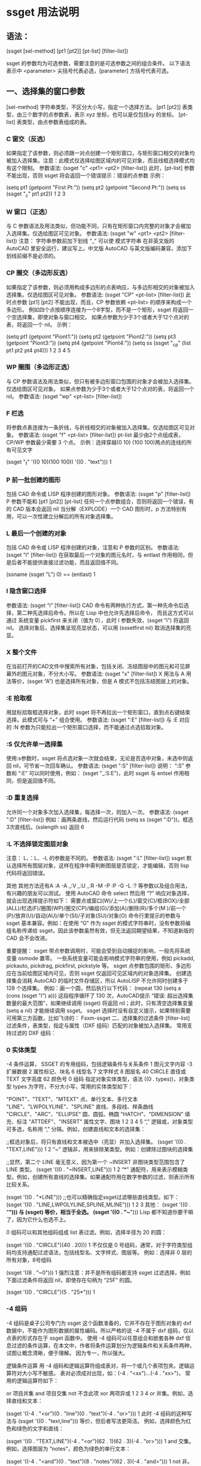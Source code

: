 * ssget 用法说明
** 语法：
(ssget [sel-method] [pt1 [pt2]] [pt-list] [filter-list])

ssget 的参数均为可选参数，需要注意的是可选参数之间的组合条件。
以下语法表示中 <parameter> 尖括号代表必选，[parameter] 方括号代表可选。

** 一、选择集的窗口参数
[sel-method] 字符串类型，不区分大小写，指定一个选择方法。
[pt1 [pt2]] 表类型，由三个数字的点参数表，表示 xyz 坐标，也可以是仅包括xy 的坐标。
[pt-list] 表类型，由点参数表组成的表。
*** C 窗交（反选）
如果指定了该参数，则必须跟一对点创建一个矩形窗口，与矩形窗口相交的对象均被加入选择集。注意：此模式仅选择绘图区域内的可见对象，而且线框选择模式均有这个限制。
参数语法: (ssget "c" <pt1> <pt2> [filter-list])
此时，[pt-list] 参数不能出现，否则 ssget 将会返回一个错误提示：错误的点参数
示例：

(setq pt1 (getpoint "First Pt:"))
(setq pt2 (getpoint "Second Pt:"))
(setq ss (ssget "_c" pt1 pt2))
1
2
3
*** W 窗口（正选）
与 C 参数语法及用法类似，但功能不同，只有在矩形窗口内完整的对象才会被加入选择集。仅选绘图区可见对象。
参数语法: (ssget "w" <pt1> <pt2> [filter-list])
注意： 字符串参数前加下划线 “_” 可以使 模式字符串 在非英文版的 AutoCAD 里安全运行，建议写上。中文版 AutoCAD 与英文版编码兼容，添加下划线前缀不是必须的。

*** CP 圈交（多边形反选）
如果指定了该参数，则必须用构成多边形的点表响应，与多边形相交的对象被加入选择集。仅选绘图区可见对象。
参数语法: (ssget "CP" <pt-list> [filter-list])
此时点参数 [pt1] [pt2] 不能出现，而且，CP 参数依赖 <pt-list> 的顺序来构成一个多边形。
例如四个点按顺序连接为一个8字型，而不是一个矩形，ssget 将返回一个空选择集，即使对象与窗口相交。
如果点参数为少于3个或者大于12个点对的表，将返回一个 nil。
示例：

(setq pt1 (getpoint "Piont1:"))
(setq pt2 (getpoint "Piont2:"))
(setq pt3 (getpoint "Piont3:"))
(setq pt4 (getpoint "Piont4:"))
(setq ss (ssget "_cp" (list pt1 pt2 pt4 pt4)))
1
2
3
4
5
*** WP 圈围（多边形正选）
与 CP 参数语法及用法类似，但只有被多边形窗口包围的对象才会被加入选择集。仅选绘图区可见对象。
如果点参数为少于3个或者大于12个点对的表，将返回一个 nil。
参数语法: (ssget "wp" <pt-list> [filter-list])

*** F 栏选
将参数点表连接为一条折线，与折线相交的对象被加入选择集。仅选绘图区可见对象。
参数语法: (ssget "f" <pt-list> [filter-list])
pt-list 最少由2个点组成表，CP/WP 参数最少需要 3 个点。
示例：选择穿越(0 10) (100 100)两点的连线的所有可见文字

(ssget "_f" '((0 10)(100 100)) '((0 . "text")))
1
*** P 前一批创建的图形
包括 CAD 命令或 LISP 程序创建的图形对象。
参数语法: (ssget "p" [filter-list])
P 参数不能和 [pt1 [pt2]] [pt-list] 任何一个点参数组合，否则将返回一个错误，有的 CAD 版本会返回 nil
当分解（EXPLODE）一个 CAD 图形时，p 方法特别有用，可以一次性建立分解后的所有对象选择集。

*** L 最后一个创建的对象
包括 CAD 命令或 LISP 程序创建的对象，注意和 P 参数的区别。
参数语法: (ssget "l" [filter-list])
在获取最后一个对象的图元名时，与 entlast 作用相同，但是后者不能提供直接过滤功能，而且返回值不同。

(ssname (ssget "L") 0)  ==  (entlast)
1
*** I 隐含窗口选择
参数语法: (ssget “i” [filter-list])
CAD 命令有两种执行方式，第一种先命令后选择，第二种先选择后命令。所以在 Lisp 中也允许先选择后命令，
而且这方式可以通过 系统变量 pickfirst 来关闭（值为 0），此时 I 参数失效，(ssget “i”) 将返回 nil。
选择对象后，选择集呈现亮显状态，可以用 (sssetfirst nil) 取消选择集的亮显。

*** X 整个文件
在当前打开的CAD文件中搜索所有对象，包括关闭、冻结图层中的图元和可见屏幕外的图元对象，不分大小写。
参数语法: (ssget "x" [filter-list])
X 用法与 A 用法等价，(ssget “A”) 也是选择所有对象，但是 A 模式不包括冻结图层上的对象。

*** :E 拾取框
用鼠标拾取框选择对象，此时 ssget 将不再拉出一个矩形窗口，直到点右键结束选择。此模式可与 “+” 组合使用。
参数语法: (ssget ":E" [filter-list])
与 :E 对应的 :N 参数为只能拉出一个矩形窗口选择，而不能通过点选拾取对象。

*** :S 仅允许单一选择集
使用:s参数时，ssget 将点选对象一次就会结束，无论是否选中对象，未选中则返回 nil，可节省一次回车确认。
参数语法: (ssget ":S" [filter-list])
说明： “:S” 参数和 “:E” 可以同时使用，例如： (ssget "_:S:E")，此时 ssget 与 entsel 作用相同，但是返回值不同。

*** :D 重复选择
允许同一个对象多次加入选择集，每选择一次，则加入一次。
参数语法: (ssget ":D" [filter-list])
例如：画两条直线，然后运行代码 (setq ss (ssget ":D"))，框选3次直线后。(sslength ss) 返回 6

*** :L 不选择锁定图层对象
注意： L、：L、-L 的参数是不同的。
参数语法: (ssget ":L" [filter-list])
ssget 默认选择所有图层对象，这样在程序中需判断图层是否锁定，才能编辑，否则 lisp 代码将返回错误。

其他
其他方法还有A :A -A _:V _:U _:R -M -P :P -G -L :? 等参数以及组合用法，有兴趣的朋友可以测试。
使用 AutoCAD 命令 select 然后用 “?” 响应对象选择，就会出现选择提示符如下：
需要点或窗口(W)/上一个(L)/窗交(C)/框(BOX)/全部(ALL)/栏选(F)/圈围(WP)/圈交(CP)/编组(G)/添加(A)/删除(R)/多个(M )/前一个(P)/放弃(U)/自动(AU)/单个(SI)/子对象(SU)/对象(O)
命令行里提示的参数与 ssget 基本兼容。例如：在使用 “G” 作为 ssget 的模式字符串时，没有参数将编组名称传递给 ssget，因此该参数虽然有效，但无法返回期望结果，不知道新版的 CAD 会不会改进。

重要提醒：
ssget 带点参数调用时，可能会受到自动捕捉的影响，一般先将系统变量 osmode 置零。
一些系统变量可能会影响模式字符串的使用，例如 pickadd, pickauto, pickdrag, pickfirst, pickstyle 等。
ssget 点参数包围的矩形、多边形应在当前绘图区域内可见，否则 ssget 仅返回可见区域内的对象选择集。
创建选择集会消耗 AutoCAD 的临时文件存储区，所以 AutoLISP 不允许同时创建多于 128 个选择集。
例如：画一个圆，然后执行以下代码：
(repeat 130 (setq a (cons (ssget "l") a)))
这段程序循环了 130 次，AutoCAD提示 “错误: 超出选择集数量的最大范围”，如果继续调用 (ssget) 将返回 nil；此时，只有清空选择集变量 (setq a nil) 才能继续调用 ssget。
ssget 选择时没有自定义提示，如果特别需要可用第三方函数，比如飞诗的： Fsxm-ssget
二、选择集的过滤条件
[filter-list] 过滤条件，表类型，指定与属性（DXF 组码）匹配的对象被加入选择集。
常用支持过滤的 DXF 组码：

*** 0 实体类型
-4 条件运算， SSGET 的专用组码，包括逻辑条件与关系条件
1 图元文字内容
-3 扩展数据
2 属性标记、块名
6 线型名
7 文字样式
8 图层名
40 CIRCLE 直径或 TEXT 文字高度
62 颜色号
0 组码
指定对象实体类型，语法 ((0 . types))，对象类型 types 为字符，不分大小写，常用的实体类型如下：

"POINT"、"TEXT"、"MTEXT"        点、单行文本、多行文本
"LINE"、"LWPOLYLINE"、"SPLINE"  直线、多段线、样条曲线
"CIRCLE"、"ARC"、"ELLIPSE"      圆、圆弧、椭圆
"HATCH"、"DIMENSION"            填充、标注
"ATTDEF"、"INSERT"              属性文字、图块
1
2
3
4
5
“,” 逻辑或，对象类型可多选，名称用 “,” 分隔。例如，创建直线和文本的选择集：

;;框选对象后，将只有直线和文本被选中（亮显）并加入选择集。
(ssget '((0 . "TEXT,LINE")))
1
2
“~” 逻辑非，用来排除某类型。例如：创建除过图块的选择集

;;显然，第二个 LINE 毫无意义，因为第一个 ~INSERT 非图块类型范围包含了 LINE 类型。
(ssget '((0 . "~INSERT,LINE")))
1
2
“*” 通配符，用来表示模糊类型。例如，创建所有直线的选择集。如果通配符用在数字参数的过滤，则表示所有比较关系。

(ssget '((0 . "*LINE")))
;;也可以精确指定ssget过滤哪些直线类型。如下：
(ssget '((0 . "LINE,LWPOLYLINE,SPLINE,MLINE")))
1
2
3
其他：
(ssget '((0 . "*"))) 与 (ssget) 等价，相当于全选。
(ssget '((0 . "~*"))) Lisp 都不知道你要干嘛了，因为它什么也选不上。

0 组码可以和其他组码组成 list 表过滤。例如，选择半径为 20 的圆：

(ssget '((0 . "CIRCLE")(40 . 20)))
1
不仅仅是 0 号组码，通常，对于字符类型组码均支持通配过滤语法，包括线型名、文字样式、图层等。
例如：选择非 0 层的所有对象，8号组码

(ssget '((8 . "~0")))
1
强烈注意：并不是所有组码都支持 ssget 过滤选择，例如下面过滤条件将返回 nil，即使存在句柄为 “25F” 的圆。

(ssget '((0 . "CIRCLE")(5 . "25*")))
1
*** -4 组码
-4 组码是桌子公司专门为 ssget 这个函数准备的，它并不存在于图形对象的 dxf 数据中，不能作为图形数据的属性编码。所以严格的说 -4 不属于 dxf 组码，仅以点表的形式存在于 ssget 函数中。
使用 -4 组码可以任意组合和嵌套各种 dxf 信息过滤的条件运算，在本文中，作者将条件运算划分为逻辑条件和关系条件两种，试图让概念清晰，便于理解。
因为专一，所以强大。

逻辑条件运算
用 -4 组码和逻辑运算符组成表对，将一个或几个表项包夹。逻辑运算符对大小写不敏感。
表对必须成对出现，如：(-4 . "<xx")...(-4 . "xx>")， 常用的逻辑运算符如下：

or   项目并集
and  项目交集
not  不含此项
xor  两项异或
1
2
3
4
or 并集。例如，选择直线和文本：

(ssget '((-4 . "<or")(0 . "line")(0 . "text")(-4 . "or>")))
1
此时 -4 组码的这种写法与 (ssget '((0 . "text,line"))) 等价，但后者写法更简洁。
例如，选择颜色为红色和绿色的文字和直线：

(ssget '((0 . "TEXT,LINE")(-4 . "<or")(62 . 1)(62 . 3)(-4 . "or>")))
1
and 交集。例如，选择图层为 “notes”，颜色为绿色的单行文本：

(ssget '((-4 . "<and")(0 . "text")(8 . "notes")(62 . 3)(-4 . "and>")))
1
not 非。例如，选择非 “notes” 层的实体对象：

(ssget '((-4 . "<not")(8 . "notes")(-4 . "not>")))
1
这种写法与 (ssget '((8 . "~notes"))) 等价。
注意：非运算只能有一个表项被包夹，否则 ssget 将返回 nil。

xor 异或。即半加法，实现二进制加法的不进位运算。逻辑意义: 相同为0，相异为1。
例如，选择在 “notes” 层不是绿色、或是绿色而不在 “notes” 层的文本对象：

(ssget '((0 . "text")(-4 . "<xor")(8 . "notes")(62 . 3)(-4 . "xor>")))
1
注意：异或运算只能有两项，如果超过两项或只有一项，ssget 将返回 nil。
嵌套。逻辑运算可以嵌套使用，组成更复杂的条件运算。

(ssget '((0 . "text")
	(-4 . "<or")
	(-4 . "<and")(8 . "0")(62 . 1)(-4 . "and>")
	(-4 . "<and")(8 . "notes")(62 . 3)(-4 . "and>")
	(-4 . "or>")
))
1
2
3
4
5
6
关系条件运算
用 -4 组码和关系运算符组成表对，放在需要比较的表项前。
与成对出现的逻辑条件不同，关系表对单个出现，常用关系运算符如下：

"*"    通配符，在x,y,z坐标测试时，可代表任何关系的条件表示，例如">", "<", "<>"
"="    等于
"!="   不等于，等价 "<>" （方向矢量210组码只能用："*", "=", "!="）
"<"    小于
"<="   小于或等于
">"    大于
">="   大于或等于
"&"    按位与
"&="   按位屏蔽相等(仅适用于组值为整型的组)
1
2
3
4
5
6
7
8
9
例如：选择端点通过 x=8，y 值任意，z=12 的直线，此时 * 代表所有关系

(ssget '((0 . "LINE")(-4 . "=,*,=")(10 8 0 12)))
1
例如：选择圆心的 x,y 坐标任意，z坐标不为 0 的的圆

(ssget '((0 . "CIRCLE")(-4 . "*,*,<>")(10 0 0 0)))
1
例如：选择圆心坐标 x>100, y<120, z=0，图层名以 cir 开始的圆

(ssget '((0 . "CIRCLE")(-4 . ">,<,=")(10 100 120 0)(8 . "cir*")))
1
例如：选择半径大于或等于20的圆

(ssget '((0 . "CIRCLE")(-4 . ">=")(40 . 20)))
1
例如：选择半径20的圆，颜色不是红色

(ssget '((0 . "CIRCLE")(-4 . "<and")(-4 . "!=")(62 . 1)(40 . 20)(-4 . "and>")))
1
异或。例如：选择图形颜色不是随层 (bylayer) 的对象，可用以下代码
(ssget '((-4 . "&")(62 . 255)))
我们知道 CAD 的索引颜色数为 1-255，用 2 个字节表示，随层的颜色为 0，在 DXF 组码中并不显示。
此时如果用 (ssget '((-4 . “>”)(62 . 0))) 来过滤是不对的，随层颜色的图形也将被选上。
如果用二进制的 8 个 1 (0b11111111)，与当前颜色数进行逻辑与的位运算 &，其结果都不是 0, 即为真， 2^8=255，这就是异或过滤运算的原理。

*** 1 组码
文本内容的匹配运算（与 wcmatch 函数语法相同），相当于简单正则。
对于包含大量文本对象的图形，有时候需要精确的过滤条件，可以通过以下特殊符号来实现：

"*"  通配符，代表一个或多个任意字符
"|"  管道符，用来连接并列字符，表示或的关系
"?"  占位符，代表一个任意字符
"#"  数字符，代表一个0-9的字符
"@"  字母符，代表一个a-z，A-Z字符
"."  特殊字符，代表一个除字母和数字的其他字符
"~"  符号非运算
"`"  转义字符（数字 1 左边那个字符）
","  分隔两个模式的表达式
"[]" 限位符，用中括号包括一个表达式，表示一位字符
1
2
3
4
5
6
7
8
9
10
例1： CAD 中有以下 3 组 TEXT 文本，要求分别实现文本选择过滤
① X=35.614 ② Y=356.201 ③ Z=11.526

要求匹配以 “X=” 这两个字母开始的单行文本

(ssget '((0 . "TEXT") (1 . "X=*")))
1
以上 ssget 运行返回第 ① 组文本的选择集
解读： “X=” 在此表示精确匹配，后面加 “*” 可以匹配任意符号。

要求匹配以 “X=” 或 “Y=” 这两个字母开始的单行文本

(ssget '((0 . "TEXT") (1 . "[X|Y]=*")))
1
运行后返回第 ①、② 组文本选择集
解读： 并列出现的字符，用 “|” 连接（不能用逗号了）。

要求匹配 包含数字小于 100 的单行文本

(ssget '((0 . "TEXT") (1 . "@=##[.]*)))
1
以上返回第 ①、③ 组文本选择集
解读： “##” 代表两个数字，两个数字连接最大只能是 99。小数点单独出现用方括号 [.]
如果仅仅是 “.”，而没有方括号，则代表任意特殊符号。

例2： 我们再试验一组复杂的文本，在 CAD 中写入以下 10 组 TEXT 文本
① abcde ② 12345 ③ -25.390 ④ *&@125 ⑤ F35
⑥ #54-65 ⑦ 头文字 ⑧ 36 75 ⑨ F ⑩ /(*&%@!

要求匹配 包含数字 文本

(ssget '((0 . "TEXT") (1 . "*#*")))
1
以上代码将选中 ②③④⑤⑥⑧ 包含数字的 6 组文本
解读： “#” 代表一个数字字符，

匹配 以*开始的 文本

(ssget '((0 . "TEXT") (1 . "`**")))
1
以上代码将选中 ④ 以*开始的 1 组文本
解读： 因为 "*" 是通配符，要匹配语法中的专用字符用转义 "'*"

要求匹配 不含特殊字符 文本

(ssget '((0 . "TEXT") (1 . "~*.*")))
1
以上代码将选中 ①②⑤⑦⑨，注意：负号和小数点也是特殊符号
解读： “.” 代表一个特殊字符，前后加 “.” 包含一个特殊字符，不含特殊字符就是 “~.”

要求匹配 纯数字 的单行文本，包含负号和小数点

(setq ss (ssget '((0 . "TEXT") (1 . "~*[~.--9]*))))
1
解读： 负负得正，两次取非可获取数字本身，括号内 “[~.-]”， 意为包含小数点和负号。
注意， 220-11 不能参加计算的数字也会被包括其中。

下面给出常用匹配规则，欢迎测试
匹配数字，不含小数点和正负号: "~*[~0-9]*" 如: 9824
匹配 26 个小写字母: "~*[~a-z]*" 如: loveu
匹配大写字母或数字: "~*[~A-Z]*,~*[~0-9]*" 如: NASAA 或 9527
匹配大写字母和数字混排: "~*[~A-Z|0-9]*" 如: F36D
空格是一个很特殊的字符，用一个空格可以匹配任意个空格，其他字符没有这个特性。
例如： (wcmatch " " " ") 返回 T

*** -3 组码
扩展数据过滤。ALISP 中可以用如下方法给图形添加扩展数据，增加自定义组码及表值。

第一步，注册一个扩展对象应用名

(regapp "xapp")
1
第二步，选择一个图元并返回组码

(setq En (entget (car (entsel))))
1
第三步，定义加入图元的扩展数据

(setq data '((-3 ("xapp" (1000 . "你好中国")))))
1
第四步，将扩展数据附着更新图元

(entmod (append En data))
1
完成，我们可以检查一下扩展数据

(assoc -3 (entget (car (entsel)) '("xapp")))
1
结果返回 (-3 ("xapp" (1000 . "你好中国")))
采用这种方法添加扩展数据，用 EXPLODE 命令不能清除。

与 -3 组码无关的话题。
用 VLisp 函数给图元添加数据比较简单，无需提前注册名称，例如
(vlax-ldata-put (car (entsel)) "xa" "你好中国")
查询数据如下：
(vlax-ldata-get (car (entsel)) "xa")
返回 “你好中国”

采用这种方法，用 EXPLODE 命令可以炸开扩展数据，相当于清除图元的扩展数据。
在某些二次开发的 CAD 程序中，扩展数据被大量使用，用来分类图元对象（图层分类法容易被修改）。
这时候的 ssget 方显英雄本色，用来精确选择，再适合不过。在参数化制图时，添加扩展数据，当参数
发生变化时，很容易遍历修改这些对象，由于扩展数据的不可见和不可分解的特性，不会被用户误操作。
这时候只需要用下面代码即可完成过滤，连对象类别的 0 组码 都不需要了。

(ssget '((-3 ("xapp"))))
1

* ssget 用法示例

#+BEGIN_SRC lisp
(setq ss (ssget ":S" '((0 . "LINE"))))        ;只选取一次直线（省约回车）
(setq ss (ssget "X" '((0 . "LINE"))))        ;自动选取直线，包含冻结的直线
(setq ss (ssget "A" '((0 . "LINE"))))        ;自动选取直线，不包含冻结的直线
(setq ss (ssget '((1 . "*[0-9]*"))))        ;只选取含数字的文本
(setq ss (ssget '((1 . "*#*"))))        ;只选取含数字的文本

(setq ss (ssget '((0 . "TEXT") (1 . "~*[~`--9]*")))) ;只选取数字文本

(ssget '((0 . "TEXT")(-4 . "<NOT")(1 . "*[0-9]*")(-4 . "NOT>")));只选择不是数字的文字

(ssget '((0 . "TEXT")(1 . "~*#*")));只选择不是数字的文字

(setq ss (ssget '((0 . "TEXT")(1 . "#,1#,2#,3#,4#,50"))));选取1—50的数字文本

(SETQ SS (SSGET '((0 . "*text")(1 . "*(*,*)*,*（*,**）**"))));选取含括号的文本

(setq ss (ssget '((1 . "*[a-A-z-Z]*"))));只选取字母

(setq ss (ssget '((0 . "~insert")))) ;选取不含块的对象

(SETQ ss (ssget (list '(0 . "CIRCLE")(cons 40 RR))));按半径的大小选取圆

(setq ss (ssget ":E:S" '((0 . "line"))));选取拾取框内的直线,选取不到就结束

(setq ss (ssget ":E" '((0 . "LINE"))));选取拾取框内的直线,选取不到就不结束，直到按右键

(setq ss (ssget ":N" '((0 . "LINE"))));只有通过窗口、窗交点拾取

(setq ss (ssget "" '((0 . "LINE"))));会累加选取的直线,同一条直线，选取两次个数就会乘以2，3次则3.....

(setq ss (ssget "" '((0 . "LINE"))));提示有几个在锁定图上,选取没有的锁定的直线

(setq ss (ssget "" '((0 . "LINE"))));上次的选择集

(setq ss (ssget '((0 . "line")(8 . "~0"))));选取0层以外的线

(setq ss (ssget '((0 . "line")(8 . "~*[a-A-z-Z]*"))));选取图层名不含字母以外的线

(setq ss (ssget '((0."CIRCLE") (-3 ("APPNAME")))));选取带扩展数据的实体(圆)


;得到矩形p1 p2点框内的文字,包含在框内的被选取 相交的不选取,屏幕外的选取不到,WP点集
(setq ss(ssget "w" pt1 pt3 '((0 . "*text"))))

;得到矩形p1 p2点框内的文字,包含在框内的及和框相交的被选取,屏幕外的选取不到,CP点集
(setq ss(ssget "c" pt1 pt3 '((0 . "*text"))))

;线相交的线删除（屏幕外的选取不到郁闷所以要用zoom "ob"）
(defun c:XX( / pt ptl ss)
   (setq ptl nil)
  (while (setq pt (getpoint))
     (setq ptl (cons pt ptl))
   )
(setq ss (ssget "f" ptl '((0 . "line"))))
  (KX-E SS)
)

;选取图层表("CENTER" "DIM" "COOL" "CORE" -------N个图层)内的线
(setq la '("CENTER" "DIM" "COOL" "CORE")
      ss (ssget (list '(0 . "LINE") (cons 8 (apply 'strcat (mapcar '(lambda (x) (strcat x ",")) la)))))
)

;选取经过某点的实体
(setq pt (getpoint))
(setq ss (ssget "C" pt pt))

;选取不含数字的文本
(setq ss (ssget '
          ((-4 . "<AND")
             (0 . "*TEXT")
            (-4 . "<NOT")
             (1 . "*[0-9]*")
            (-4 . "NOT>")
           (-4 . "AND>")
          )
         )
)

;只选取不含字母的文本
(setq ss (ssget '
          ((-4 . "<AND")
             (0 . "*TEXT")
            (-4 . "<NOT")
             (1 . "*[a-A-z-Z]*")
            (-4 . "NOT>")
           (-4 . "AND>")
          )
         )
)

;------------------------------------------------------------------------------------------------------------
;"图层1" "图层2""图层n中的文本,图层1为层名
(SETQ SS (ssget "x"
            (list
              '(0 . "TEXT")
              (cons 8 "图层[1-n]")
            )
         )
)
;------------------------------------------------------------------------------------------------------------
;选取0层以外的线
   (setq ss
       (ssget '
          ((-4 . "<AND")
             (0 . "line")
            (-4 . "<NOT")
             (8 . "0")
            (-4 . "NOT>")
           (-4 . "AND>")
          )
         )
    )
;------------------------------------------------------------------------------------------------------------
;按颜色号选取对象
(setq col (KX-Int 7 "" "颜色号" col 1))
(setq SS (ssget
           (list
              '(-4 . "<OR")
                 (cons 62 COL)
              '(-4 . "OR>")
            )
         )
)
;-----------------------------------------------------------------------------------------------------------
;选取含KX的文本
(setq XT (strcat "*" "KX" "*"));KX为文字内容
(ssget (list
         '(0 . "text")
         (cons 1 XT)
        )
)
;-----------------------------------------------------------------------------------------------------------
;判断选取某个区域有没有直线               
(setq SS (ssget "c"
            (polar '(0 0) (* 0.25 pi) 0.5);坐标点
            (polar '(0 0) (* 1.25 pi) 0.5);坐标点
             '((0 . "LINE"))
          )
)
;-----------------------------------------------------------------------------------------------------------

;选取颜色不是随层的圆、直线
(setq SS (ssget "X"
            '((0 . "CIRCLE,LINE")
              (-4 . "/=")(62 . 256);-4  62"面不可以加AND OR
             )
         )
)
;------------------------------------------------------------------------------------------------------------
;选取颜色1和2的对象（OR)的用法
(setq ss (ssget '((-4 . "<or")
                    (62 . 2)
                    (62 . 1)
                  (-4 . "or>")
                 )
         )
)
;--------------------------------------------------------------------------------------------------------------  
;选取半径大于20小于100的圆
(setq ss (ssget '
          ((-4 . "<and")
            (0 . "circle")
            (-4 . ">")(40 . 20);大于20
            (-4 . "<")(40 . 100);小于100
           (-4 . "and>")
          )
         )
)
;--------------------------------------------------------------------------------------------------------------  
;只选取"文字（包括多行文字）、尺寸、带属性的块
(setq ss (SSGET '
            ((-4 . "<OR")
             (0 . "*TEXT,DIMENSION")
             (-4 . "<AND")
              (0 . "INSERT")
              (66 . 1)
             (-4 . "AND>")
             (-4 . "OR>")
            )
          )
)
;--------------------------------------------------------------------------------------------------------------  
;屏幕外的窗口模式选取
(setq rec_p1 '(0 0))                ;窗口左下角点
(setq rec_p2 '(1000 1000))         ;窗口右上角点
(setq filter_list
   (list
      '(0  . "insert")
      '(-4 . "<and")
         '(-4 . ">,>,*") (cons 10 rec_p1)
         '(-4 . "<,<,*") (cons 10 rec_p2)
      '(-4 . "and>")
   )
)
(ssget "x" filter_list)

;--------------------------------------------------------------------------------------------------------------  
;--------------------------------------------------------------------------------------------------------------  
;一次产生n个不同选取集
(if (setq ss (ssget)) (setq ss1 (ssget "_p" '((0 . "*TEXT")))));从选择集中分解出文字

;空回车得出不同结果的选取集
(if (setq ss (ssget))
   (setq ss (ssget "_p" flt))
   (setq ss (ssget "_x" flt))
)
;--------------------------------------------------------------------------------------------------------------  

;;;坐标范围选择，有点类似(ssget "c" p1 p2 filter),但本函数在屏幕外的也可选择
;;;测试 (tt (getpoint) (getpoint) '((0 . "insert")))
(defun tt (p1 p2 filter / minX minY maxX maxY)
(setq    minX (min (car p1) (car p2))
    minY (min (cadr p1) (cadr p2))
    maxX (max (car p1) (car p2))
    maxY (max (cadr p1) (cadr p2))
)
(if filter
  (ssget "x"
     (append (list '(-4 . "<and")
           '(-4 . ">=,>=,*")
           (list 10 minX minY 0)
           '(-4 . "<=,<=,*")
           (list 10 maxX maxY 0)
         )
         (append filter '((-4 . "and>")))
     )
  )
  (ssget "X"
     (list '(-4 . "<and")
       '(-4 . ">=,>=,*")
       (list 10 minX minY 0)
       '(-4 . "<=,<=,*")
       (list 10 maxX maxY 0)
       '(-4 . "and>")
     )
  )
)
)
#+END_SRC
